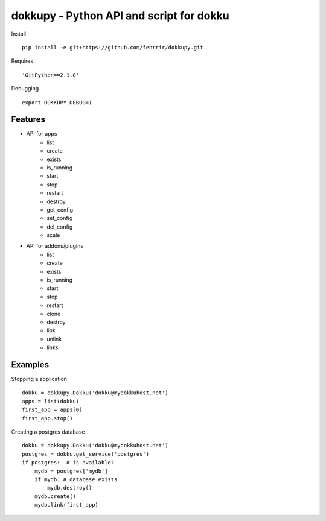 dokkupy - Python API and script for dokku
=========================================

Install ::

    pip install -e git+https://github.com/fenrrir/dokkupy.git

Requires ::

    'GitPython==2.1.0'

Debugging ::

    export DOKKUPY_DEBUG=1

Features
--------
- API for apps
    - list
    - create
    - exists
    - is_running
    - start
    - stop
    - restart
    - destroy
    - get_config
    - set_config
    - del_config
    - scale

- API for addons/plugins
    - list
    - create
    - exists
    - is_running
    - start
    - stop
    - restart
    - clone
    - destroy
    - link
    - unlink
    - links


Examples
--------

Stopping a application ::

    dokku = dokkupy.Dokku('dokku@mydokkuhost.net')
    apps = list(dokku)
    first_app = apps[0]
    first_app.stop()


Creating a postgres database ::

    dokku = dokkupy.Dokku('dokku@mydokkuhost.net')
    postgres = dokku.get_service('postgres')
    if postgres:  # is available?
        mydb = postgres['mydb']
        if mydb: # database exists
            mydb.destroy()
        mydb.create()
        mydb.link(first_app)
